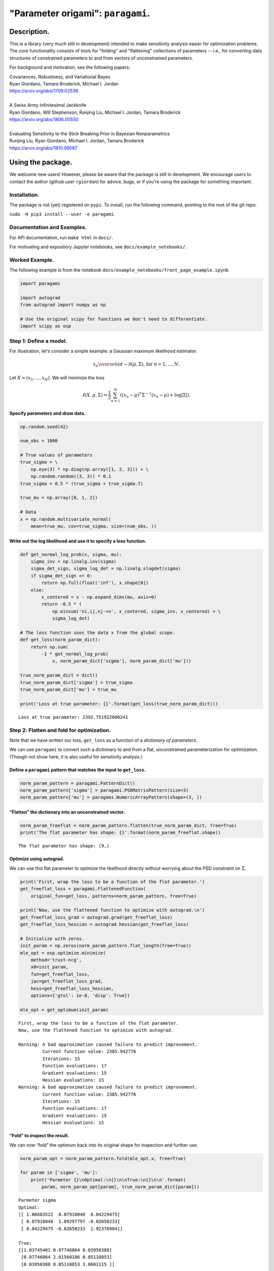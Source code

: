#####################################
"Parameter origami": ``paragami``.
#####################################

.. image:: https://travis-ci.org/rgiordan/paragami.svg?branch=master
    :target: https://travis-ci.org/rgiordan/paragami

.. image:: https://codecov.io/gh/rgiordan/paragami/branch/master/graph/badge.svg
  :target: https://codecov.io/gh/rgiordan/paragami

Description.
==========================

This is a library (very much still in development) intended to make sensitivity
analysis easier for optimization problems. The core functionality consists of
tools for "folding" and "flattening" collections of parameters -- i.e., for
converting data structures of constrained parameters to and from vectors
of unconstrained parameters.

For background and motivation, see the following papers:

| Covariances, Robustness, and Variational Bayes
| Ryan Giordano, Tamara Broderick, Michael I. Jordan
| https://arxiv.org/abs/1709.02536

|

| A Swiss Army Infinitesimal Jackknife
| Ryan Giordano, Will Stephenson, Runjing Liu, Michael I. Jordan, Tamara Broderick
| https://arxiv.org/abs/1806.00550

|

| Evaluating Sensitivity to the Stick Breaking Prior in Bayesian Nonparametrics
| Runjing Liu, Ryan Giordano, Michael I. Jordan, Tamara Broderick
| https://arxiv.org/abs/1810.06587


Using the package.
==========================

We welcome new users!  However, please be aware that the package is still in
development.  We encourage users to contact the author (github user
``rgiordan``) for advice, bugs, or if you're using the package for something
important.


Installation.
-------------------------

The package is not (yet) registered on ``pypi``.
To install, run the following command, pointing to the root of the git repo:

``sudo -H pip3 install --user -e paragami``.

Documentation and Examples.
----------------------------------

For API documentation, run ``make html`` in ``docs/``.

For motivating and expository Jupyter notebooks, see
``docs/example_notebooks/``.

Worked Example.
----------------------

The following example is from the notebook
``docs/example_notebooks/front_page_example.ipynb``.

..
    github does not support include directives in rst.

    The following output was produced by running
    jupyter nbconvert --to rst docs/example_notebooks/front_page_example.ipynb
    cat docs/example_notebooks/front_page_example.rst >> README.rst.

.. code:: ipython3

    import paragami

    import autograd
    from autograd import numpy as np

    # Use the original scipy for functions we don't need to differentiate.
    import scipy as osp

Step 1: Define a model.
-----------------------

For illustration, let’s consider a simple example: a Gaussian maximum
likelihood estimator.

.. math::
   x_n \overset{iid}\sim \mathcal{N}(\mu, \Sigma)\textrm{, for }n=1,...,N.

Let :math:`X = (x_1, ..., x_N)`. We will minimize the loss

.. math::
   \ell(X, \mu, \Sigma) = \frac{1}{2}\sum_{n=1}^N \left((x_n - \mu)^T \Sigma^{-1} (x_n - \mu) + \log |\Sigma| \right).

Specify parameters and draw data.
~~~~~~~~~~~~~~~~~~~~~~~~~~~~~~~~~

.. code:: ipython3

    np.random.seed(42)

    num_obs = 1000

    # True values of parameters
    true_sigma = \
        np.eye(3) * np.diag(np.array([1, 2, 3])) + \
        np.random.random((3, 3)) * 0.1
    true_sigma = 0.5 * (true_sigma + true_sigma.T)

    true_mu = np.array([0, 1, 2])

    # Data
    x = np.random.multivariate_normal(
        mean=true_mu, cov=true_sigma, size=(num_obs, ))

Write out the log likelihood and use it to specify a loss function.
~~~~~~~~~~~~~~~~~~~~~~~~~~~~~~~~~~~~~~~~~~~~~~~~~~~~~~~~~~~~~~~~~~~

.. code:: ipython3

    def get_normal_log_prob(x, sigma, mu):
        sigma_inv = np.linalg.inv(sigma)
        sigma_det_sign, sigma_log_det = np.linalg.slogdet(sigma)
        if sigma_det_sign <= 0:
            return np.full(float('inf'), x.shape[0])
        else:
            x_centered = x - np.expand_dims(mu, axis=0)
            return -0.5 * (
                np.einsum('ni,ij,nj->n', x_centered, sigma_inv, x_centered) + \
                sigma_log_det)

    # The loss function uses the data x from the global scope.
    def get_loss(norm_param_dict):
        return np.sum(
            -1 * get_normal_log_prob(
                x, norm_param_dict['sigma'], norm_param_dict['mu']))

    true_norm_param_dict = dict()
    true_norm_param_dict['sigma'] = true_sigma
    true_norm_param_dict['mu'] = true_mu

    print('Loss at true parameter: {}'.format(get_loss(true_norm_param_dict)))


.. parsed-literal::

    Loss at true parameter: 2392.751922600241


Step 2: Flatten and fold for optimization.
------------------------------------------

Note that we have written our loss, ``get_loss`` as a function of a
*dictionary of parameters*.

We can use ``paragami`` to convert such a dictionary to and from a flat,
unconstrained parameterization for optimization. (Though not show here,
it is also useful for sensitivity analysis.)

Define a ``paragami`` pattern that matches the input to ``get_loss``.
~~~~~~~~~~~~~~~~~~~~~~~~~~~~~~~~~~~~~~~~~~~~~~~~~~~~~~~~~~~~~~~~~~~~~

.. code:: ipython3

    norm_param_pattern = paragami.PatternDict()
    norm_param_pattern['sigma'] = paragami.PSDMatrixPattern(size=3)
    norm_param_pattern['mu'] = paragami.NumericArrayPattern(shape=(3, ))

“Flatten” the dictionary into an unconstrained vector.
~~~~~~~~~~~~~~~~~~~~~~~~~~~~~~~~~~~~~~~~~~~~~~~~~~~~~~

.. code:: ipython3

    norm_param_freeflat = norm_param_pattern.flatten(true_norm_param_dict, free=True)
    print('The flat parameter has shape: {}'.format(norm_param_freeflat.shape))


.. parsed-literal::

    The flat parameter has shape: (9,)


Optimize using autograd.
~~~~~~~~~~~~~~~~~~~~~~~~

We can use this flat parameter to optimize the likelihood directly
without worrying about the PSD constraint on :math:`\Sigma`.

.. code:: ipython3

    print('First, wrap the loss to be a function of the flat parameter.')
    get_freeflat_loss = paragami.FlattenedFunction(
        original_fun=get_loss, patterns=norm_param_pattern, free=True)

    print('Now, use the flattened function to optimize with autograd.\n')
    get_freeflat_loss_grad = autograd.grad(get_freeflat_loss)
    get_freeflat_loss_hessian = autograd.hessian(get_freeflat_loss)

    # Initialize with zeros.
    init_param = np.zeros(norm_param_pattern.flat_length(free=True))
    mle_opt = osp.optimize.minimize(
        method='trust-ncg',
        x0=init_param,
        fun=get_freeflat_loss,
        jac=get_freeflat_loss_grad,
        hess=get_freeflat_loss_hessian,
        options={'gtol': 1e-8, 'disp': True})

    mle_opt = get_optimum(init_param)


.. parsed-literal::

    First, wrap the loss to be a function of the flat parameter.
    Now, use the flattened function to optimize with autograd.

    Warning: A bad approximation caused failure to predict improvement.
             Current function value: 2385.942776
             Iterations: 15
             Function evaluations: 17
             Gradient evaluations: 15
             Hessian evaluations: 15
    Warning: A bad approximation caused failure to predict improvement.
             Current function value: 2385.942776
             Iterations: 15
             Function evaluations: 17
             Gradient evaluations: 15
             Hessian evaluations: 15


“Fold” to inspect the result.
~~~~~~~~~~~~~~~~~~~~~~~~~~~~~

We can now “fold” the optimum back into its original shape for
inspection and further use.

.. code:: ipython3

    norm_param_opt = norm_param_pattern.fold(mle_opt.x, free=True)

    for param in ['sigma', 'mu']:
        print('Parmeter {}\nOptimal:\n{}\n\nTrue:\n{}\n\n'.format(
            param, norm_param_opt[param], true_norm_param_dict[param]))


.. parsed-literal::

    Parmeter sigma
    Optimal:
    [[ 1.06683522  0.07910048  0.04229475]
     [ 0.07910048  1.89297797 -0.02650233]
     [ 0.04229475 -0.02650233  2.92376984]]

    True:
    [[1.03745401 0.07746864 0.03950388]
     [0.07746864 2.01560186 0.05110853]
     [0.03950388 0.05110853 3.0601115 ]]


    Parmeter mu
    Optimal:
    [-0.04469438  1.03094019  1.85511868]

    True:
    [0 1 2]
